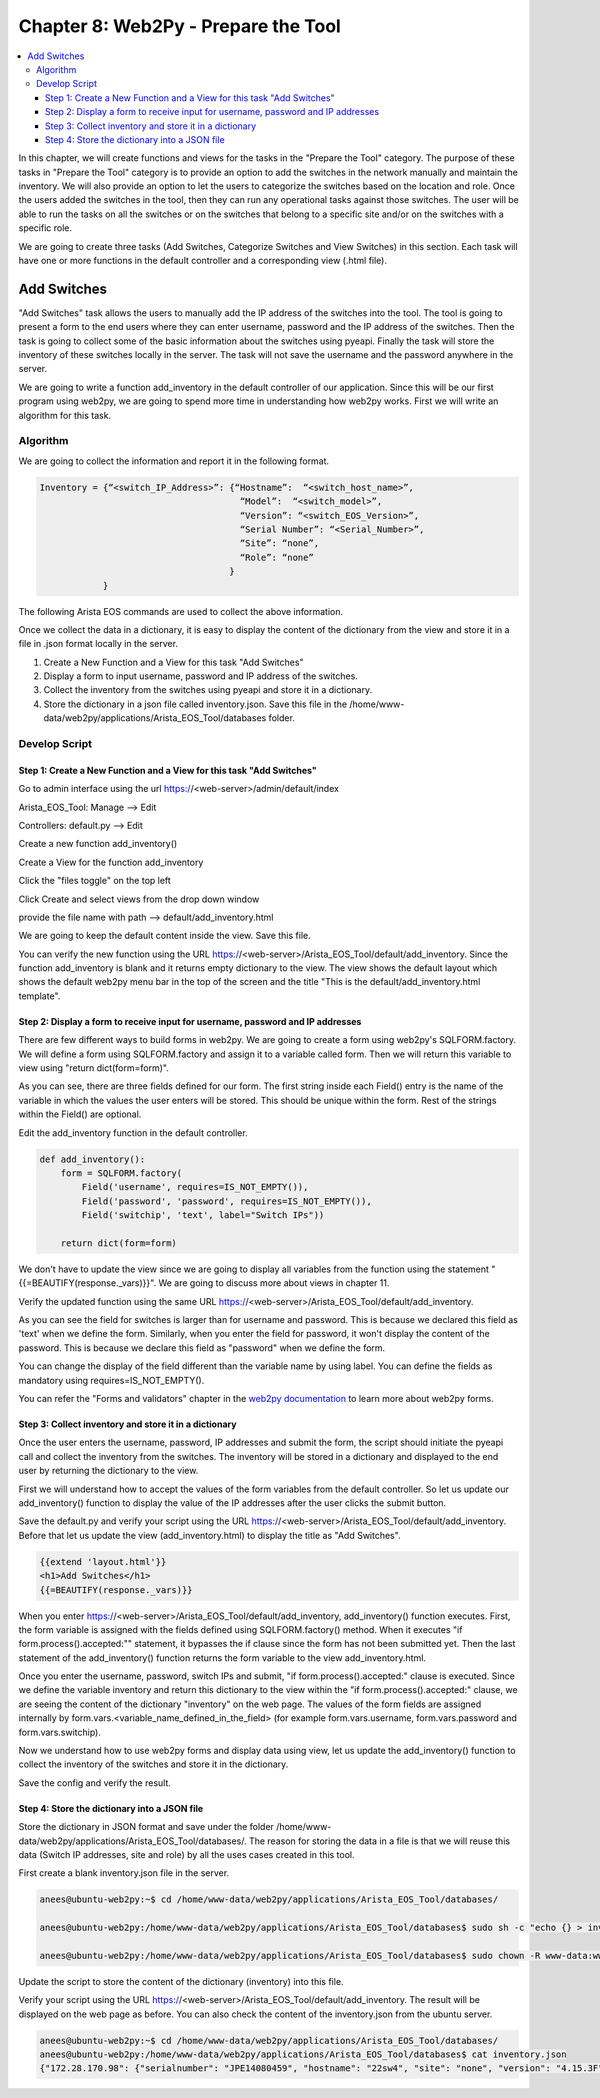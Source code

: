 Chapter 8: Web2Py - Prepare the Tool
************************************

.. contents:: :local:

In this chapter, we will create functions and views for the tasks in  the "Prepare the Tool" category. The purpose of these tasks in "Prepare the Tool" category is to provide an option to add the switches in the network manually and maintain the inventory. We will also provide an option to let the users to categorize the switches based on the location and role. Once the users added the switches in the tool, then they can run any operational tasks against those switches. The user will be able to run the tasks on all the switches or on the switches that belong to a specific site and/or on the switches with a specific role.

.. image:: images/ch08-pic1.png

We are going to create three tasks (Add Switches, Categorize Switches and View Switches) in this section. Each task will have one or more functions in the default controller and a corresponding view (.html file).

Add Switches
============

"Add Switches" task allows the users to manually add the IP address of the switches into the tool. The tool is going to present a form to the end users where they can enter username, password and the IP address of the switches. Then the task is going to collect some of the basic information about the switches using pyeapi. Finally the task will store the inventory of these switches locally in the server. The task will not save the username and the password anywhere in the server.

We are going to write a function add_inventory in the default controller of our application. Since this will be our first program using web2py, we are going to spend more time in understanding how web2py works. First we will write an algorithm for this task.

Algorithm
---------

We are going to collect the information and report it in the following format.

.. code-block:: bash

  Inventory = {“<switch_IP_Address>”: {“Hostname”:  “<switch_host_name>”,
                                        “Model”:  “<switch_model>”,
                                        “Version”: “<switch_EOS_Version>”,
                                        “Serial Number”: “<Serial_Number>”,
                                        “Site”: “none”,
                                        “Role”: “none”
                                      }
              }

The following Arista EOS commands are used to collect the above information.

.. code-block:: bash
  :emphasize-lines: 4

  23sw35#show hostname | json
  {
      "fqdn": "23sw35",
      "hostname": "23sw35"
  }

.. code-block:: bash
  :emphasize-lines: 3,6,10

  23sw35#show version | json
  {
      "modelName": "DCS-7250QX-64-F",
      "internalVersion": "4.15.5M-3054042.4155M",
      "systemMacAddress": "00:1c:73:5d:13:e9",
      "serialNumber": "JPE14300059",
      "memTotal": 8069500,
      "bootupTimestamp": 1467299199.33,
      "memFree": 4438208,
      "version": "4.15.5M",
      "architecture": "i386",
      "internalBuildId": "43b3ce87-6eeb-48ce-bd2a-48e98def005a",
      "hardwareRevision": "01.03"
  }

Once we collect the data in a dictionary, it is easy to display the content of the dictionary from the view and store it in a file in .json format locally in the server.

#. Create a New Function and a View for this task "Add Switches"

#. Display a form to input username, password and IP address of the switches.

#. Collect the inventory from the switches using pyeapi and store it in a dictionary.

#. Store the dictionary in a json file called inventory.json. Save this file in the /home/www-data/web2py/applications/Arista_EOS_Tool/databases folder.

Develop Script
--------------

Step 1: Create a New Function and a View for this task "Add Switches"
^^^^^^^^^^^^^^^^^^^^^^^^^^^^^^^^^^^^^^^^^^^^^^^^^^^^^^^^^^^^^^^^^^^^^

Go to admin interface using the url https://<web-server>/admin/default/index

Arista_EOS_Tool: Manage --> Edit

.. image:: images/ch08-pic2.png

Controllers: default.py --> Edit

.. image:: images/ch08-pic3.png

Create a new function add_inventory()

.. image:: images/ch08-pic4.png

Create a View for the function add_inventory

Click the "files toggle" on the top left

Click Create and select views from the drop down window

provide the file name with path --> default/add_inventory.html

.. image:: images/ch08-pic5.png

We are going to keep the default content inside the view. Save this file.

.. image:: images/ch08-pic6.png

You can verify the new function using the URL https://<web-server>/Arista_EOS_Tool/default/add_inventory. Since the function add_inventory is blank and it returns empty dictionary to the view. The view shows the default layout which shows the default web2py menu bar in the top of the screen and the title "This is the default/add_inventory.html template".

Step 2: Display a form to receive input for username, password and IP addresses
^^^^^^^^^^^^^^^^^^^^^^^^^^^^^^^^^^^^^^^^^^^^^^^^^^^^^^^^^^^^^^^^^^^^^^^^^^^^^^^

There are few different ways to build forms in web2py. We are going to create a form using web2py's SQLFORM.factory. We will define a form using SQLFORM.factory and assign it to a variable called form. Then we will return this variable to view using "return dict(form=form)".

As you can see, there are three fields defined for our form. The first string inside each Field() entry is the name of the variable in which the values the user enters will be stored. This should be unique within the form. Rest of the strings within the Field() are optional.

Edit the add_inventory function in the default controller.

.. code-block:: python

  def add_inventory():
      form = SQLFORM.factory(
          Field('username', requires=IS_NOT_EMPTY()),
          Field('password', 'password', requires=IS_NOT_EMPTY()),
          Field('switchip', 'text', label="Switch IPs"))

      return dict(form=form)

We don't have to update the view since we are going to display all variables from the function using the statement "{{=BEAUTIFY(response._vars)}}". We are going to discuss more about views in chapter 11.

Verify the updated function using the same URL https://<web-server>/Arista_EOS_Tool/default/add_inventory.

.. image:: images/ch08-pic7.png

As you can see the field for switches is larger than for username and password. This is because we declared this field as 'text' when we define the form. Similarly, when you enter the field for password, it won't display the content of the password. This is because we declare this field as "password" when we define the form.

You can change the display of the field different than the variable name by using label. You can define the fields as mandatory using requires=IS_NOT_EMPTY().

You can refer the "Forms and validators" chapter in the `web2py documentation <http://web2py.com/book>`_  to learn more about web2py forms.

Step 3:  Collect inventory and store it in a dictionary
^^^^^^^^^^^^^^^^^^^^^^^^^^^^^^^^^^^^^^^^^^^^^^^^^^^^^^^

Once the user enters the username, password, IP addresses and submit the form, the script should initiate the pyeapi call and collect the inventory from the switches. The inventory will be stored in a dictionary and displayed to the end user by returning the dictionary to the view.

First we will understand how to accept the values of the form variables from the default controller. So let us update our add_inventory() function to display the value of the IP addresses after the user clicks the submit button.

.. code-block:: python
  :emphasize-lines: 9-23

  def add_inventory():
    # Display form to input Username, Password and Switch IP addresses
    form = SQLFORM.factory(
        Field('username', requires=IS_NOT_EMPTY()),
        Field('password', 'password', requires=IS_NOT_EMPTY()),
        Field('switchip', 'text', label="Switch IPs"))

    # if the form is accepted, collect the information from the switches
    if form.process().accepted:
        # Initiate inventory with blank dictionary
        inventory = {}

        # Since switch IPs are input as text with multiple IPs one per line,
        # We will convert the text into List with the list of switch IP addresses
        switchip_list = form.vars.switchip.split("\n")

        # For each IP in the list switchip_List, collect the inventory
        for each_switch_ip in switchip_list:
            # For each switch IP, create empty directory with key as switch IP
            inventory[each_switch_ip.strip()] = {}

        # Return the inventory to View
        return dict(inventory=inventory)

    # Initially form will be returned to the view.
    return dict(form=form)

Save the default.py and verify your script using the URL https://<web-server>/Arista_EOS_Tool/default/add_inventory. Before that let us update the view (add_inventory.html) to display the title as "Add Switches".

.. code-block:: python

  {{extend 'layout.html'}}
  <h1>Add Switches</h1>
  {{=BEAUTIFY(response._vars)}}

.. image:: images/ch08-pic8.png

When you enter https://<web-server>/Arista_EOS_Tool/default/add_inventory, add_inventory() function executes. First, the form variable is assigned with the fields defined using SQLFORM.factory() method. When it executes "if form.process().accepted:"" statement, it bypasses the if clause since the form has not been submitted yet. Then the last statement of the add_inventory() function returns the form variable to the view add_inventory.html.

Once you enter the username, password, switch IPs and submit, "if form.process().accepted:" clause is executed. Since we define the variable inventory and return this dictionary to the view within the "if form.process().accepted:" clause, we are seeing the content of the dictionary "inventory" on the web page. The values of the form fields are assigned internally by form.vars.<variable_name_defined_in_the_field> (for example form.vars.username, form.vars.password and form.vars.switchip).

Now we understand how to use web2py forms and display data using view, let us update the add_inventory() function to collect the inventory of the switches and store it in the dictionary.

.. code-block:: python
  :emphasize-lines: 1,19,30-51,54

  import pyeapi

  # Default Index for Home page of this tool
  def index():
      return dict()

  # Prepare the Tool: Add Switches
  def add_inventory():
      # Display form to input Username, Password and Switch IP addresses
      form = SQLFORM.factory(
          Field('username', requires=IS_NOT_EMPTY()),
          Field('password', 'password', requires=IS_NOT_EMPTY()),
          Field('switchip', 'text', label="Switch IPs"))

      # if the form is accepted, collect the information from the switches
      if form.process().accepted:
          # Initiate inventory & error with blank dictionary
          inventory = {}
          errors = {}

          # Convert Switch IPs field from string to list
          switchip_list = form.vars.switchip.split("\n")

          # For each IP in the List switchip_List, apply your logic
          for each_switch_ip in switchip_list:
              # For each switch IP, create empty directory with key as switch IP
              inventory[each_switch_ip.strip()] = {}

              # Connect to Switches and Collect Inventory
              try:
                  node = pyeapi.connect(transport='https', host=each_switch_ip.strip(), username=form.vars.username, password=form.vars.password, port=None)

                  # Collect the inventory
                  show_hostname = node.execute(["show hostname"])
                  hostname = str(show_hostname["result"][0]["hostname"])

                  show_inventory = node.execute(["show inventory"])
                  model = str(show_inventory["result"][0]["systemInformation"]["name"])

                  show_version = node.execute(["show version"])
                  version = str(show_version["result"][0]["version"])
                  serialnumber = str(show_version["result"][0]["serialNumber"])

                  # Save the collected data in the inventory dictionary
                  inventory[each_switch_ip.strip()] = {"hostname": hostname, "model": model, "serialnumber": serialnumber, "version": version, "site": "none", "role": "none"}

              except pyeapi.eapilib.ConnectionError:
                  errors[each_switch_ip.strip()] = "ConnectionError: unable to connect to eAPI"

              except pyeapi.eapilib.CommandError:
                  errors[each_switch_ip.strip()] = "CommandError: Check your EOS command syntax"

          # Return the inventory to View
          return dict(errors=errors, inventory=inventory)

      # Return form to view.
      return dict(form=form)

Save the config and verify the result.

.. image:: images/ch08-pic9.png

Step 4: Store the dictionary into a JSON file
^^^^^^^^^^^^^^^^^^^^^^^^^^^^^^^^^^^^^^^^^^^^^

Store the dictionary in JSON format and save under the folder /home/www-data/web2py/applications/Arista_EOS_Tool/databases/. The reason for storing the data in a file is that we will reuse this data (Switch IP addresses, site and role) by all the uses cases created in this tool.

First create a blank inventory.json file in the server.

.. code-block:: bash

  anees@ubuntu-web2py:~$ cd /home/www-data/web2py/applications/Arista_EOS_Tool/databases/

  anees@ubuntu-web2py:/home/www-data/web2py/applications/Arista_EOS_Tool/databases$ sudo sh -c "echo {} > inventory.json"

  anees@ubuntu-web2py:/home/www-data/web2py/applications/Arista_EOS_Tool/databases$ sudo chown -R www-data:www-data inventory.json

Update the script to store the content of the dictionary (inventory) into this file.

.. code-block:: python
  :emphasize-lines: 2,4-7,59-62,64,65

  import pyeapi
  import json

  # Define inventory file
  file_path = "/home/www-data/web2py/applications/Arista_EOS_Tool/databases/"
  file_inventory = "inventory.json"
  file = file_path + file_inventory

  # Default Index for Home page of this tool
  def index():
      return dict()

  # Prepare the Tool: Add Switches
  def add_inventory():
      # Display form to input Username, Password and Switch IP addresses
      form = SQLFORM.factory(
          Field('username', requires=IS_NOT_EMPTY()),
          Field('password', 'password', requires=IS_NOT_EMPTY()),
          Field('switchip', 'text', label="Switch IPs"))

      # if the form is accepted, collect the information from the switches
      if form.process().accepted:
          # Initiate inventory & error with blank dictionary
          inventory = {}
          errors = {}

          # Convert Switch IPs field from string to list
          switchip_list = form.vars.switchip.split("\n")

          # For each IP in the List switchip_List, apply your logic
          for each_switch_ip in switchip_list:
              # For each switch IP, create empty directory with key as switch IP
              inventory[each_switch_ip.strip()] = {}

              # Connect to Switches and Collect Inventory
              try:
                  node = pyeapi.connect(transport='https', host=each_switch_ip.strip(), username=form.vars.username, password=form.vars.password, port=None)

                  # Collect the inventory
                  show_hostname = node.execute(["show hostname"])
                  hostname = str(show_hostname["result"][0]["hostname"])

                  show_inventory = node.execute(["show inventory"])
                  model = str(show_inventory["result"][0]["systemInformation"]["name"])

                  show_version = node.execute(["show version"])
                  version = str(show_version["result"][0]["version"])
                  serialnumber = str(show_version["result"][0]["serialNumber"])

                  # Save the collected data in the inventory dictionary
                  inventory[each_switch_ip.strip()] = {"hostname": hostname, "model": model, "serialnumber": serialnumber, "version": version, "site": "none", "role": "none"}

              except pyeapi.eapilib.ConnectionError:
                  errors[each_switch_ip.strip()] = "ConnectionError: unable to connect to eAPI"

              except pyeapi.eapilib.CommandError:
                  errors[each_switch_ip.strip()] = "CommandError: Check your EOS command syntax"

          # Store the dictionary "inventory" in the json file
          with open(file) as readfile:
              current_inventory = json.load(readfile)
              current_inventory.update(inventory)

          with open(file, 'w') as writefile:
              json.dump(current_inventory, writefile)

          # Return the inventory to View
          return dict(errors=errors, inventory=inventory)

      # Return form to view.
      return dict(form=form)

Verify your script using the URL https://<web-server>/Arista_EOS_Tool/default/add_inventory. The result will be displayed on the web page as before. You can also check the content of the inventory.json from the ubuntu server.

.. code-block:: bash

  anees@ubuntu-web2py:~$ cd /home/www-data/web2py/applications/Arista_EOS_Tool/databases/
  anees@ubuntu-web2py:/home/www-data/web2py/applications/Arista_EOS_Tool/databases$ cat inventory.json
  {"172.28.170.98": {"serialnumber": "JPE14080459", "hostname": "22sw4", "site": "none", "version": "4.15.3F", "role": "none", "model": "DCS-7050SX-128"}, "172.28.170.97": {"serialnumber": "JPE14080457", "hostname": "22sw2", "site": "none", "version": "4.15.3F", "role": "none", "model": "DCS-7050SX-128"}, "172.28.170.114": {"serialnumber": "JPE14421537", "hostname": "22sw35", "site": "none", "version": "4.15.3F", "role": "none", "model": "DCS-7250QX-64"}, "172.28.170.115": {"serialnumber": "JPE14402468", "hostname": "22sw37", "site": "none", "version": "4.15.3F", "role": "none", "model": "DCS-7250QX-64"}}anees@ubuntu-web2py:/home/www-data/web2py/applications/Arista_EOS_Tool/databases$
